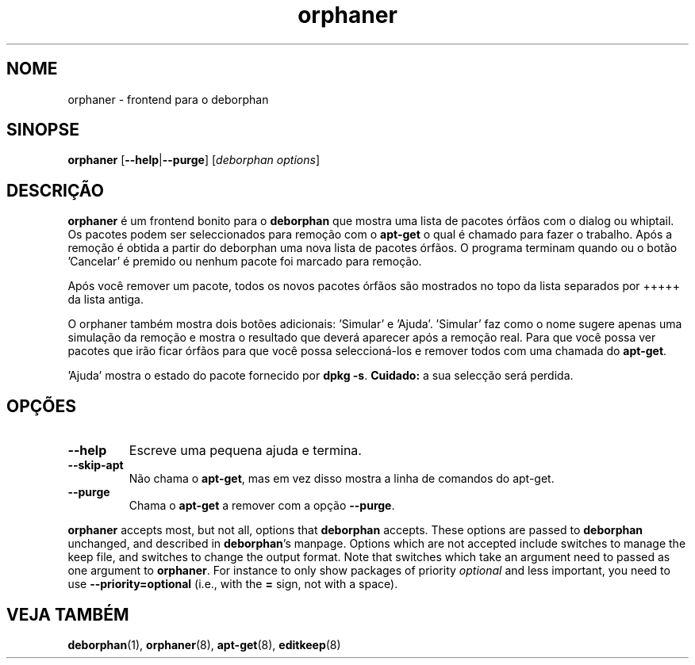 .\"*******************************************************************
.\"
.\" This file was generated with po4a. Translate the source file.
.\"
.\"*******************************************************************
.TH orphaner 8 "" "Abril 2004" ""

.\" Copyright (C) 2000 Peter Palfrader
.SH NOME
.LP
orphaner \- frontend para o deborphan

.SH SINOPSE
.LP
\fBorphaner\fP [\fB\-\-help\fP|\fB\-\-purge\fP] [\,\fIdeborphan options\fP\/]

.SH DESCRIÇÃO
.LP
\fBorphaner\fP é um frontend bonito para o \fBdeborphan\fP que mostra uma lista de
pacotes órfãos com o dialog ou whiptail. Os pacotes podem ser seleccionados
para remoção com o \fBapt\-get\fP o qual é chamado para fazer o trabalho. Após a
remoção é obtida a partir do deborphan uma nova lista de pacotes órfãos. O
programa terminam quando ou o botão 'Cancelar' é premido ou nenhum pacote
foi marcado para remoção.

Após você remover um pacote, todos os novos pacotes órfãos são mostrados no
topo da lista separados por +++++ da lista antiga.

O orphaner também mostra dois botões adicionais: 'Simular' e
\&'Ajuda'. 'Simular' faz como o nome sugere apenas uma simulação da remoção e
mostra o resultado que deverá aparecer após a remoção real. Para que você
possa ver pacotes que irão ficar órfãos para que você possa seleccioná\-los e
remover todos com uma chamada do \fBapt\-get\fP.

\&'Ajuda' mostra o estado do pacote fornecido por \fBdpkg \-s\fP. \fBCuidado:\fP a
sua selecção será perdida.

.SH OPÇÕES
.IP \fB\-\-help\fP
Escreve uma pequena ajuda e termina.

.IP \fB\-\-skip\-apt\fP
Não chama o \fBapt\-get\fP, mas em vez disso mostra a linha de comandos do
apt\-get.

.IP \fB\-\-purge\fP
Chama o \fBapt\-get\fP a remover com a opção \fB\-\-purge\fP.

.LP
\fBorphaner\fP accepts most, but not all, options that \fBdeborphan\fP accepts.
These options are passed to \fBdeborphan\fP unchanged, and described in
\fBdeborphan\fP's manpage. Options which are not accepted include switches to
manage the keep file, and switches to change the output format. Note that
switches which take an argument need to passed as one argument to
\fBorphaner\fP. For instance to only show packages of priority \fIoptional\fP and
less important, you need to use \fB\-\-priority=optional\fP (i.e., with the \fB=\fP
sign, not with a space).

.SH "VEJA TAMBÉM"

\fBdeborphan\fP(1), \fBorphaner\fP(8), \fBapt\-get\fP(8), \fBeditkeep\fP(8)

